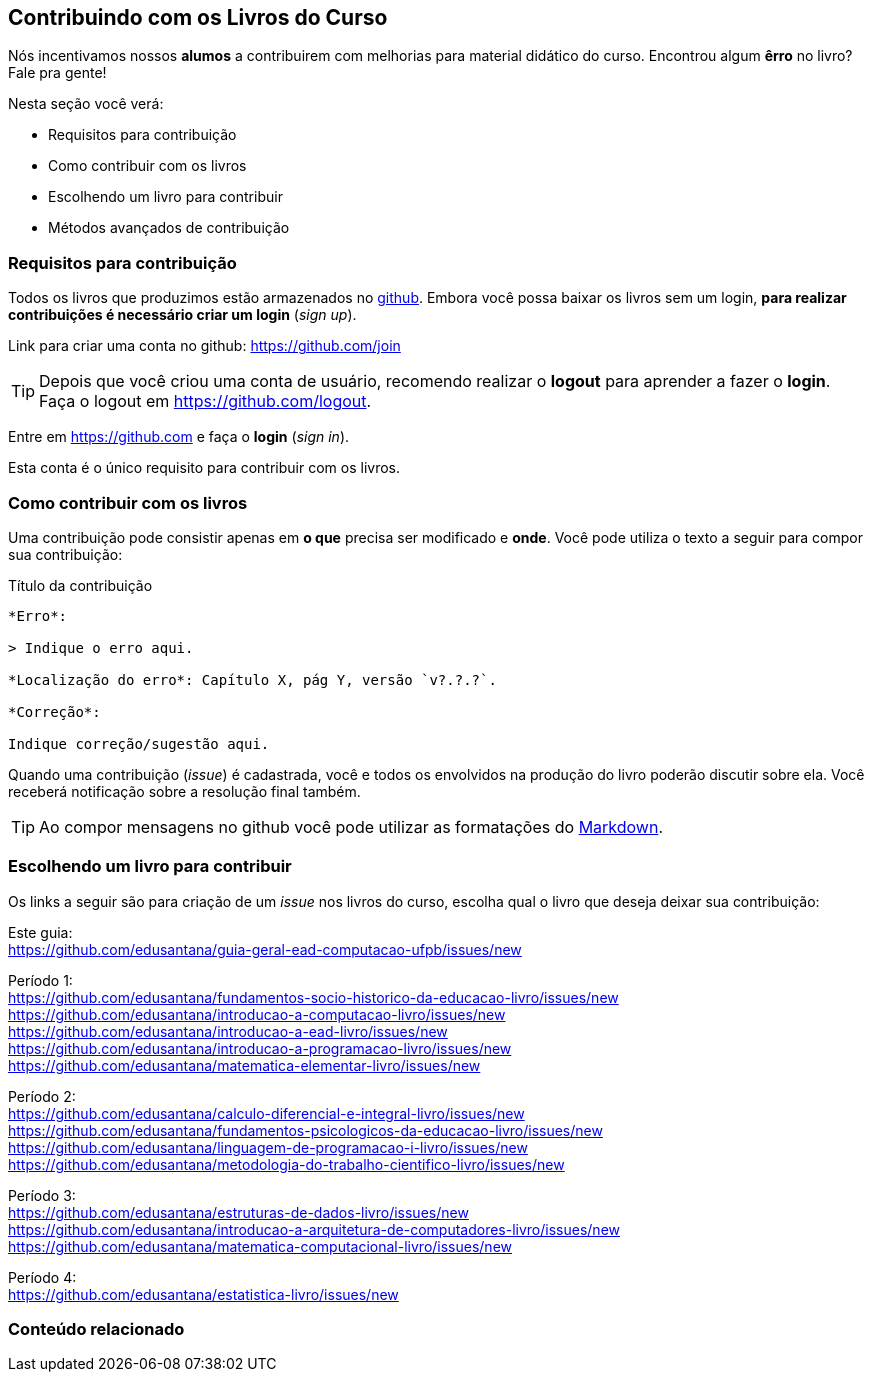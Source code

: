 == Contribuindo com os Livros do Curso

(((Livros))) (((Contribuição)))

Nós incentivamos nossos *alumos* a contribuirem com melhorias
para material didático do curso. Encontrou algum *êrro* no livro?
Fale pra gente!

Nesta seção você verá:

* Requisitos para contribuição
* Como contribuir com os livros
* Escolhendo um livro para contribuir
* Métodos avançados de contribuição


=== Requisitos para contribuição

Todos os livros que produzimos estão armazenados no
https://github.com[github]. Embora você possa baixar os livros
sem um login, *para realizar contribuições é necessário criar um login* (_sign up_).

Link para criar uma conta no github: https://github.com/join

TIP: Depois que você criou uma conta de usuário, recomendo realizar o
*logout* para aprender a fazer o *login*.
Faça o logout em https://github.com/logout.

Entre em https://github.com e faça o *login* (_sign in_).

Esta conta é o único requisito para contribuir com os livros.

=== Como contribuir com os livros

Uma contribuição pode consistir apenas em *o que* precisa ser
modificado e *onde*. Você pode utiliza o texto a seguir para compor
sua contribuição:

.Título da contribuição
....

*Erro*:

> Indique o erro aqui.

*Localização do erro*: Capítulo X, pág Y, versão `v?.?.?`.

*Correção*:

Indique correção/sugestão aqui.

....

Quando uma contribuição (_issue_) é cadastrada, você e todos os
envolvidos na produção do livro poderão discutir sobre ela. Você
receberá notificação sobre a resolução final também.

TIP: Ao compor mensagens no github você pode utilizar as formatações
do https://github.com/adam-p/markdown-here/wiki/Markdown-Cheatsheet[Markdown].


=== Escolhendo um livro para contribuir

Os links a seguir são para criação de um _issue_ nos livros do curso,
escolha qual o livro que deseja deixar sua contribuição:

Este guia: +
https://github.com/edusantana/guia-geral-ead-computacao-ufpb/issues/new

Período 1: +
https://github.com/edusantana/fundamentos-socio-historico-da-educacao-livro/issues/new +
https://github.com/edusantana/introducao-a-computacao-livro/issues/new +
https://github.com/edusantana/introducao-a-ead-livro/issues/new +
https://github.com/edusantana/introducao-a-programacao-livro/issues/new +
https://github.com/edusantana/matematica-elementar-livro/issues/new +

Período 2: +
https://github.com/edusantana/calculo-diferencial-e-integral-livro/issues/new +
https://github.com/edusantana/fundamentos-psicologicos-da-educacao-livro/issues/new +
https://github.com/edusantana/linguagem-de-programacao-i-livro/issues/new +
https://github.com/edusantana/metodologia-do-trabalho-cientifico-livro/issues/new +

Período 3: +
https://github.com/edusantana/estruturas-de-dados-livro/issues/new +
https://github.com/edusantana/introducao-a-arquitetura-de-computadores-livro/issues/new +
https://github.com/edusantana/matematica-computacional-livro/issues/new +

Período 4: +
https://github.com/edusantana/estatistica-livro/issues/new


=== Conteúdo relacionado



////
Sempre termine os arquivos com uma linha em branco.
////

